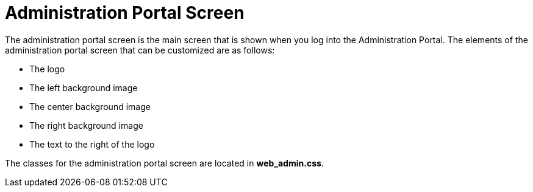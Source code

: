 :_content-type: CONCEPT
[id="Administration_Portal_Screen"]
= Administration Portal Screen

The administration portal screen is the main screen that is shown when you log into the Administration Portal. The elements of the administration portal screen that can be customized are as follows:

* The logo

* The left background image

* The center background image

* The right background image

* The text to the right of the logo

The classes for the administration portal screen are located in *web_admin.css*.
